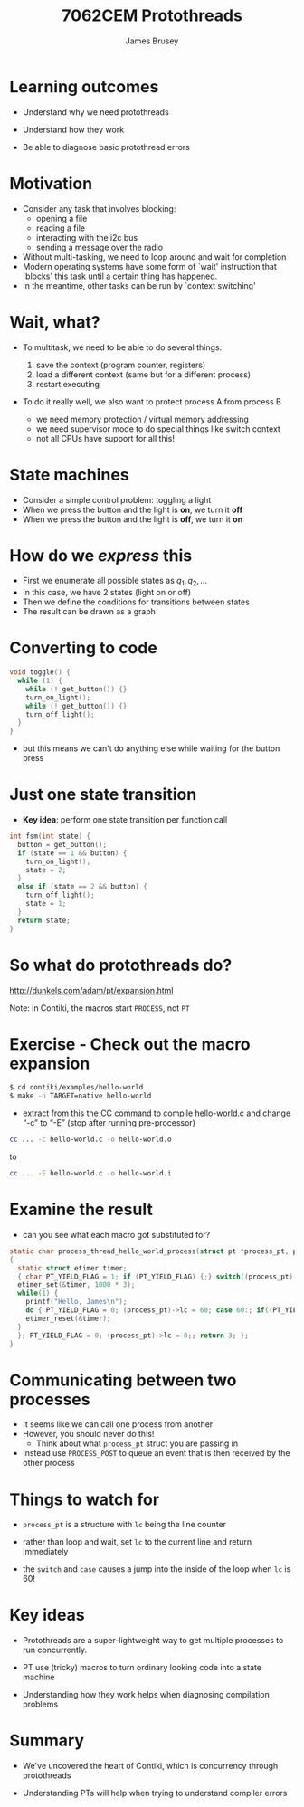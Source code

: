 #+title: 7062CEM Protothreads
#+Author: James Brusey
#+Email: j.brusey@coventry.ac.uk
#+Options: num:nil toc:nil
#+REVEAL_INIT_OPTIONS: width:1200, height:1200, margin: 0.1, minScale:0.2, maxScale:2.5, transition:'cube', slideNumber:true
#+REVEAL_THEME: white
#+REVEAL_HLEVEL: 1
#+REVEAL_HEAD_PREAMBLE: <meta name="description" content="7062cem install contiki">
#+latex_header: \usepackage[osf]{mathpazo}
#+latex_header: \usepackage{booktabs}
* Learning outcomes

- Understand why we need protothreads

- Understand how they work

- Be able to diagnose basic protothread errors

* Motivation

- Consider any task that involves blocking:
  - opening a file
  - reading a file
  - interacting with the i2c bus
  - sending a message over the radio

- Without multi-tasking, we need to loop around and wait for completion
- Modern operating systems have some form of `wait' instruction that `blocks' this task until a certain thing has happened.
- In the meantime, other tasks can be run by `context switching'

* Wait, what?

- To multitask, we need to be able to do several things:

  1. save the context (program counter, registers)
  2. load a different context (same but for a different process)
  3. restart executing

- To do it really well, we also want to protect process A from process B
  - we need memory protection / virtual memory addressing
  - we need supervisor mode to do special things like switch context
  - not all CPUs have support for all this!

* State machines

- Consider a simple control problem: toggling a light
- When we press the button and the light is *on*, we turn it *off*
- When we press the button and the light is *off*, we turn it *on*

* How do we /express/ this

 - First we enumerate all possible states as $q_1, q_2, \ldots$
 - In this case, we have 2 states (light on or off)
 - Then we define the conditions for transitions between states
 - The result can be drawn as a graph

#+ATTR_LATEX: :width 0.3\textwidth
[[file:figures/fsm.png]]



* Converting to code 
#+BEGIN_SRC C
void toggle() {
  while (1) {
    while (! get_button()) {}
    turn_on_light();
    while (! get_button()) {}
    turn_off_light();
  }
}
#+END_SRC
- but this means we can't do anything else while waiting for the button press

* Just one state transition

- *Key idea*: perform one state transition per function call 

#+BEGIN_SRC C
int fsm(int state) {
  button = get_button();
  if (state == 1 && button) {
    turn_on_light();
    state = 2;
  }
  else if (state == 2 && button) {
    turn_off_light();
    state = 1;
  }
  return state;
}
#+END_SRC

* So what do protothreads do?

[[http://dunkels.com/adam/pt/expansion.html]]

Note: in Contiki, the macros start =PROCESS=, not =PT=

* Exercise - Check out the macro expansion

#+BEGIN_SRC sh
$ cd contiki/examples/hello-world
$ make -n TARGET=native hello-world
#+END_SRC
- extract from this the CC command to compile hello-world.c and change “-c” to “-E” (stop after running pre-processor)
#+BEGIN_SRC sh
cc ... -c hello-world.c -o hello-world.o
#+END_SRC
to
#+BEGIN_SRC sh
cc ... -E hello-world.c -o hello-world.i
#+END_SRC
* Examine the result
- can you see what each macro got substituted for?
#+BEGIN_SRC C
static char process_thread_hello_world_process(struct pt *process_pt, process_event_t ev, process_data_t data)
{
  static struct etimer timer;
  { char PT_YIELD_FLAG = 1; if (PT_YIELD_FLAG) {;} switch((process_pt)->lc) { case 0:;
  etimer_set(&timer, 1000 * 3);
  while(1) {
    printf("Hello, James\n");
    do { PT_YIELD_FLAG = 0; (process_pt)->lc = 60; case 60:; if((PT_YIELD_FLAG == 0) || !(etimer_expired(&timer))) { return 1; } } while(0);
    etimer_reset(&timer);
  }
  }; PT_YIELD_FLAG = 0; (process_pt)->lc = 0;; return 3; };
}
#+END_SRC
* Communicating between two processes
- It seems like we can call one process from another
- However, you should never do this!
  - Think about what =process_pt= struct you are passing in
- Instead use =PROCESS_POST= to queue an event that is then received by the other process

* Things to watch for
- =process_pt= is a structure with =lc= being the line counter

- rather than loop and wait, set =lc= to the current line and return immediately

- the =switch= and =case= causes a jump into the inside of the loop when =lc= is 60!

* Key ideas

- Protothreads are a super-lightweight way to get multiple processes to run concurrently.
 
- PT use (tricky) macros to turn ordinary looking code into a state machine
 
- Understanding how they work helps when diagnosing compilation problems

* Summary 

- We've uncovered the heart of Contiki, which is concurrency through protothreads

- Understanding PTs will help when trying to understand compiler errors
